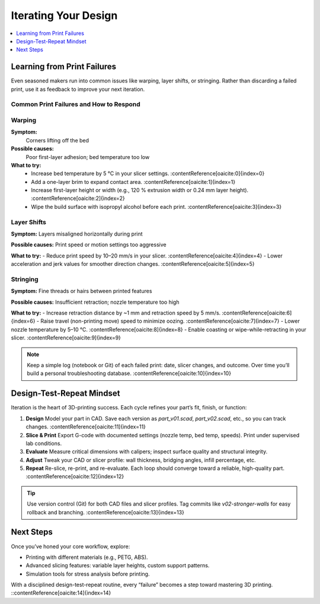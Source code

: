 Iterating Your Design
=====================

.. contents::
   :local:
   :depth: 1

Learning from Print Failures
----------------------------

Even seasoned makers run into common issues like warping, layer shifts, or stringing. Rather than discarding a failed print, use it as feedback to improve your next iteration.

Common Print Failures and How to Respond
~~~~~~~~~~~~~~~~~~~~~~~~~~~~~~~~~~~~~~~~

Warping
~~~~~~~

**Symptom:**  
  Corners lifting off the bed

**Possible causes:**  
  Poor first-layer adhesion; bed temperature too low

**What to try:**  
  - Increase bed temperature by 5 °C in your slicer settings. :contentReference[oaicite:0]{index=0}  
  - Add a one-layer brim to expand contact area. :contentReference[oaicite:1]{index=1}  
  - Increase first-layer height or width (e.g., 120 % extrusion width or 0.24 mm layer height). :contentReference[oaicite:2]{index=2}  
  - Wipe the build surface with isopropyl alcohol before each print. :contentReference[oaicite:3]{index=3}  

Layer Shifts
~~~~~~~~~~~~

**Symptom:**  
Layers misaligned horizontally during print

**Possible causes:**  
Print speed or motion settings too aggressive

**What to try:**  
- Reduce print speed by 10–20 mm/s in your slicer. :contentReference[oaicite:4]{index=4}  
- Lower acceleration and jerk values for smoother direction changes. :contentReference[oaicite:5]{index=5}  

Stringing
~~~~~~~~~

**Symptom:**  
Fine threads or hairs between printed features

**Possible causes:**  
Insufficient retraction; nozzle temperature too high

**What to try:**  
- Increase retraction distance by ~1 mm and retraction speed by 5 mm/s. :contentReference[oaicite:6]{index=6}  
- Raise travel (non-printing move) speed to minimize oozing. :contentReference[oaicite:7]{index=7}  
- Lower nozzle temperature by 5–10 °C. :contentReference[oaicite:8]{index=8}  
- Enable coasting or wipe-while-retracting in your slicer. :contentReference[oaicite:9]{index=9}  

.. note::  
   Keep a simple log (notebook or Git) of each failed print: date, slicer changes, and outcome. Over time you’ll build a personal troubleshooting database. :contentReference[oaicite:10]{index=10}  

Design-Test-Repeat Mindset
---------------------------

Iteration is the heart of 3D-printing success. Each cycle refines your part’s fit, finish, or function:

#. **Design**  
   Model your part in CAD. Save each version as `part_v01.scad`, `part_v02.scad`, etc., so you can track changes. :contentReference[oaicite:11]{index=11}  
#. **Slice & Print**  
   Export G-code with documented settings (nozzle temp, bed temp, speeds). Print under supervised lab conditions.  
#. **Evaluate**  
   Measure critical dimensions with calipers; inspect surface quality and structural integrity.  
#. **Adjust**  
   Tweak your CAD or slicer profile: wall thickness, bridging angles, infill percentage, etc.  
#. **Repeat**  
   Re-slice, re-print, and re-evaluate. Each loop should converge toward a reliable, high-quality part. :contentReference[oaicite:12]{index=12}  

.. tip::  
   Use version control (Git) for both CAD files and slicer profiles. Tag commits like `v02-stronger-walls` for easy rollback and branching. :contentReference[oaicite:13]{index=13}  

Next Steps
----------

Once you’ve honed your core workflow, explore:

- Printing with different materials (e.g., PETG, ABS).  
- Advanced slicing features: variable layer heights, custom support patterns.  
- Simulation tools for stress analysis before printing.  

With a disciplined design-test-repeat routine, every “failure” becomes a step toward mastering 3D printing.
::contentReference[oaicite:14]{index=14}
